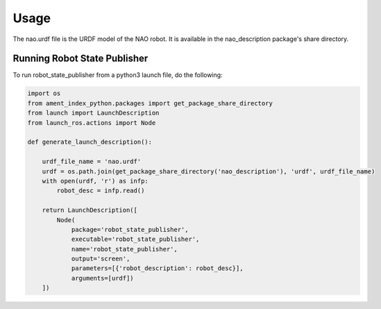 Usage
#####

The nao.urdf file is the URDF model of the NAO robot.
It is available in the nao_description package's share directory.

.. _rsp_example:

Running Robot State Publisher
*****************************

To run robot_state_publisher from a python3 launch file, do the following:

.. code-block:: python3

    import os
    from ament_index_python.packages import get_package_share_directory
    from launch import LaunchDescription
    from launch_ros.actions import Node

    def generate_launch_description():

        urdf_file_name = 'nao.urdf'
        urdf = os.path.join(get_package_share_directory('nao_description'), 'urdf', urdf_file_name)
        with open(urdf, 'r') as infp:
            robot_desc = infp.read()

        return LaunchDescription([
            Node(
                package='robot_state_publisher',
                executable='robot_state_publisher',
                name='robot_state_publisher',
                output='screen',
                parameters=[{'robot_description': robot_desc}],
                arguments=[urdf])
        ])
